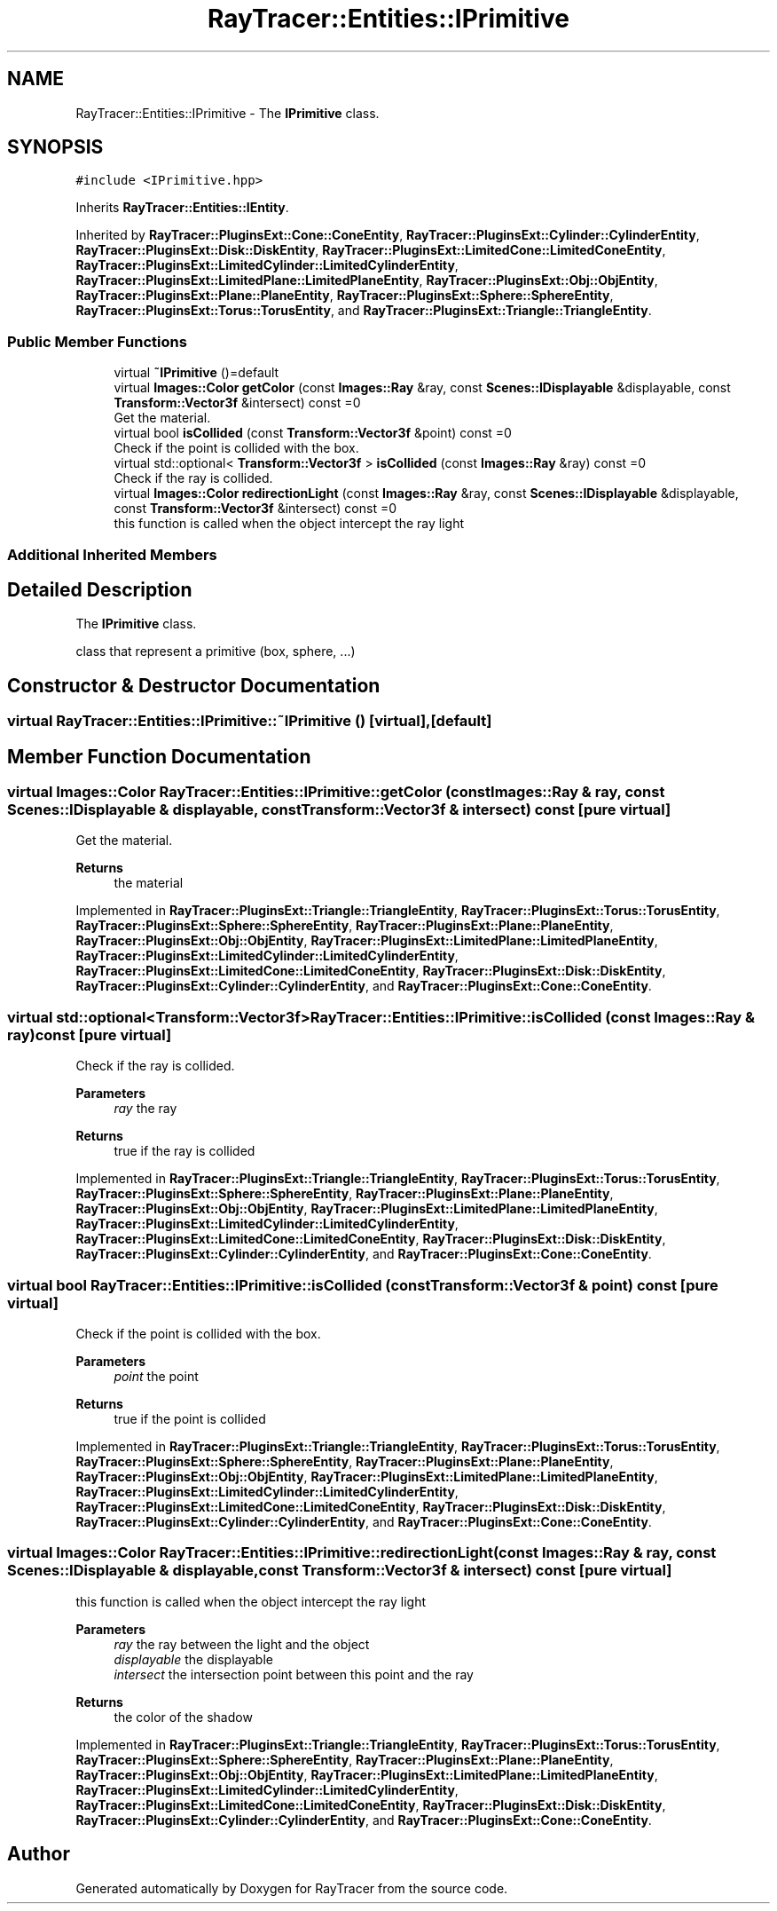 .TH "RayTracer::Entities::IPrimitive" 1 "Tue May 16 2023" "RayTracer" \" -*- nroff -*-
.ad l
.nh
.SH NAME
RayTracer::Entities::IPrimitive \- The \fBIPrimitive\fP class\&.  

.SH SYNOPSIS
.br
.PP
.PP
\fC#include <IPrimitive\&.hpp>\fP
.PP
Inherits \fBRayTracer::Entities::IEntity\fP\&.
.PP
Inherited by \fBRayTracer::PluginsExt::Cone::ConeEntity\fP, \fBRayTracer::PluginsExt::Cylinder::CylinderEntity\fP, \fBRayTracer::PluginsExt::Disk::DiskEntity\fP, \fBRayTracer::PluginsExt::LimitedCone::LimitedConeEntity\fP, \fBRayTracer::PluginsExt::LimitedCylinder::LimitedCylinderEntity\fP, \fBRayTracer::PluginsExt::LimitedPlane::LimitedPlaneEntity\fP, \fBRayTracer::PluginsExt::Obj::ObjEntity\fP, \fBRayTracer::PluginsExt::Plane::PlaneEntity\fP, \fBRayTracer::PluginsExt::Sphere::SphereEntity\fP, \fBRayTracer::PluginsExt::Torus::TorusEntity\fP, and \fBRayTracer::PluginsExt::Triangle::TriangleEntity\fP\&.
.SS "Public Member Functions"

.in +1c
.ti -1c
.RI "virtual \fB~IPrimitive\fP ()=default"
.br
.ti -1c
.RI "virtual \fBImages::Color\fP \fBgetColor\fP (const \fBImages::Ray\fP &ray, const \fBScenes::IDisplayable\fP &displayable, const \fBTransform::Vector3f\fP &intersect) const =0"
.br
.RI "Get the material\&. "
.ti -1c
.RI "virtual bool \fBisCollided\fP (const \fBTransform::Vector3f\fP &point) const =0"
.br
.RI "Check if the point is collided with the box\&. "
.ti -1c
.RI "virtual std::optional< \fBTransform::Vector3f\fP > \fBisCollided\fP (const \fBImages::Ray\fP &ray) const =0"
.br
.RI "Check if the ray is collided\&. "
.ti -1c
.RI "virtual \fBImages::Color\fP \fBredirectionLight\fP (const \fBImages::Ray\fP &ray, const \fBScenes::IDisplayable\fP &displayable, const \fBTransform::Vector3f\fP &intersect) const =0"
.br
.RI "this function is called when the object intercept the ray light "
.in -1c
.SS "Additional Inherited Members"
.SH "Detailed Description"
.PP 
The \fBIPrimitive\fP class\&. 

class that represent a primitive (box, sphere, \&.\&.\&.) 
.SH "Constructor & Destructor Documentation"
.PP 
.SS "virtual RayTracer::Entities::IPrimitive::~IPrimitive ()\fC [virtual]\fP, \fC [default]\fP"

.SH "Member Function Documentation"
.PP 
.SS "virtual \fBImages::Color\fP RayTracer::Entities::IPrimitive::getColor (const \fBImages::Ray\fP & ray, const \fBScenes::IDisplayable\fP & displayable, const \fBTransform::Vector3f\fP & intersect) const\fC [pure virtual]\fP"

.PP
Get the material\&. 
.PP
\fBReturns\fP
.RS 4
the material 
.RE
.PP

.PP
Implemented in \fBRayTracer::PluginsExt::Triangle::TriangleEntity\fP, \fBRayTracer::PluginsExt::Torus::TorusEntity\fP, \fBRayTracer::PluginsExt::Sphere::SphereEntity\fP, \fBRayTracer::PluginsExt::Plane::PlaneEntity\fP, \fBRayTracer::PluginsExt::Obj::ObjEntity\fP, \fBRayTracer::PluginsExt::LimitedPlane::LimitedPlaneEntity\fP, \fBRayTracer::PluginsExt::LimitedCylinder::LimitedCylinderEntity\fP, \fBRayTracer::PluginsExt::LimitedCone::LimitedConeEntity\fP, \fBRayTracer::PluginsExt::Disk::DiskEntity\fP, \fBRayTracer::PluginsExt::Cylinder::CylinderEntity\fP, and \fBRayTracer::PluginsExt::Cone::ConeEntity\fP\&.
.SS "virtual std::optional<\fBTransform::Vector3f\fP> RayTracer::Entities::IPrimitive::isCollided (const \fBImages::Ray\fP & ray) const\fC [pure virtual]\fP"

.PP
Check if the ray is collided\&. 
.PP
\fBParameters\fP
.RS 4
\fIray\fP the ray
.RE
.PP
\fBReturns\fP
.RS 4
true if the ray is collided 
.RE
.PP

.PP
Implemented in \fBRayTracer::PluginsExt::Triangle::TriangleEntity\fP, \fBRayTracer::PluginsExt::Torus::TorusEntity\fP, \fBRayTracer::PluginsExt::Sphere::SphereEntity\fP, \fBRayTracer::PluginsExt::Plane::PlaneEntity\fP, \fBRayTracer::PluginsExt::Obj::ObjEntity\fP, \fBRayTracer::PluginsExt::LimitedPlane::LimitedPlaneEntity\fP, \fBRayTracer::PluginsExt::LimitedCylinder::LimitedCylinderEntity\fP, \fBRayTracer::PluginsExt::LimitedCone::LimitedConeEntity\fP, \fBRayTracer::PluginsExt::Disk::DiskEntity\fP, \fBRayTracer::PluginsExt::Cylinder::CylinderEntity\fP, and \fBRayTracer::PluginsExt::Cone::ConeEntity\fP\&.
.SS "virtual bool RayTracer::Entities::IPrimitive::isCollided (const \fBTransform::Vector3f\fP & point) const\fC [pure virtual]\fP"

.PP
Check if the point is collided with the box\&. 
.PP
\fBParameters\fP
.RS 4
\fIpoint\fP the point
.RE
.PP
\fBReturns\fP
.RS 4
true if the point is collided 
.RE
.PP

.PP
Implemented in \fBRayTracer::PluginsExt::Triangle::TriangleEntity\fP, \fBRayTracer::PluginsExt::Torus::TorusEntity\fP, \fBRayTracer::PluginsExt::Sphere::SphereEntity\fP, \fBRayTracer::PluginsExt::Plane::PlaneEntity\fP, \fBRayTracer::PluginsExt::Obj::ObjEntity\fP, \fBRayTracer::PluginsExt::LimitedPlane::LimitedPlaneEntity\fP, \fBRayTracer::PluginsExt::LimitedCylinder::LimitedCylinderEntity\fP, \fBRayTracer::PluginsExt::LimitedCone::LimitedConeEntity\fP, \fBRayTracer::PluginsExt::Disk::DiskEntity\fP, \fBRayTracer::PluginsExt::Cylinder::CylinderEntity\fP, and \fBRayTracer::PluginsExt::Cone::ConeEntity\fP\&.
.SS "virtual \fBImages::Color\fP RayTracer::Entities::IPrimitive::redirectionLight (const \fBImages::Ray\fP & ray, const \fBScenes::IDisplayable\fP & displayable, const \fBTransform::Vector3f\fP & intersect) const\fC [pure virtual]\fP"

.PP
this function is called when the object intercept the ray light 
.PP
\fBParameters\fP
.RS 4
\fIray\fP the ray between the light and the object 
.br
\fIdisplayable\fP the displayable 
.br
\fIintersect\fP the intersection point between this point and the ray
.RE
.PP
\fBReturns\fP
.RS 4
the color of the shadow 
.RE
.PP

.PP
Implemented in \fBRayTracer::PluginsExt::Triangle::TriangleEntity\fP, \fBRayTracer::PluginsExt::Torus::TorusEntity\fP, \fBRayTracer::PluginsExt::Sphere::SphereEntity\fP, \fBRayTracer::PluginsExt::Plane::PlaneEntity\fP, \fBRayTracer::PluginsExt::Obj::ObjEntity\fP, \fBRayTracer::PluginsExt::LimitedPlane::LimitedPlaneEntity\fP, \fBRayTracer::PluginsExt::LimitedCylinder::LimitedCylinderEntity\fP, \fBRayTracer::PluginsExt::LimitedCone::LimitedConeEntity\fP, \fBRayTracer::PluginsExt::Disk::DiskEntity\fP, \fBRayTracer::PluginsExt::Cylinder::CylinderEntity\fP, and \fBRayTracer::PluginsExt::Cone::ConeEntity\fP\&.

.SH "Author"
.PP 
Generated automatically by Doxygen for RayTracer from the source code\&.
